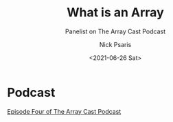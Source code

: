 #+COMMENT: -*- mode: org; mode:flyspell -*-

#+OPTIONS: ':nil *:t -:t ::t <:t H:3 \n:nil ^:t arch:headline
#+OPTIONS: author:t c:nil creator:nil d:(not "LOGBOOK") date:t e:t
#+OPTIONS: email:t f:t inline:t num:nil p:nil pri:nil prop:nil
#+OPTIONS: stat:t tags:t tasks:t tex:t timestamp:nil title:t toc:nil
#+OPTIONS: todo:t |:t
#+OPTIONS: html-postamble:nil
#+JEKYLL_TAGS: arraycast
#+JEKYLL_CATEGORIES: Podcast

#+TITLE: What is an Array
#+SUBTITLE: Panelist on The Array Cast Podcast
#+DATE: <2021-06-26 Sat>
#+AUTHOR: Nick Psaris
#+EMAIL: nick@vector-sigma.com


* Podcast
  
[[https://www.arraycast.com/episodes/episode-03-what-is-an-array][Episode Four of The Array Cast Podcast]]
